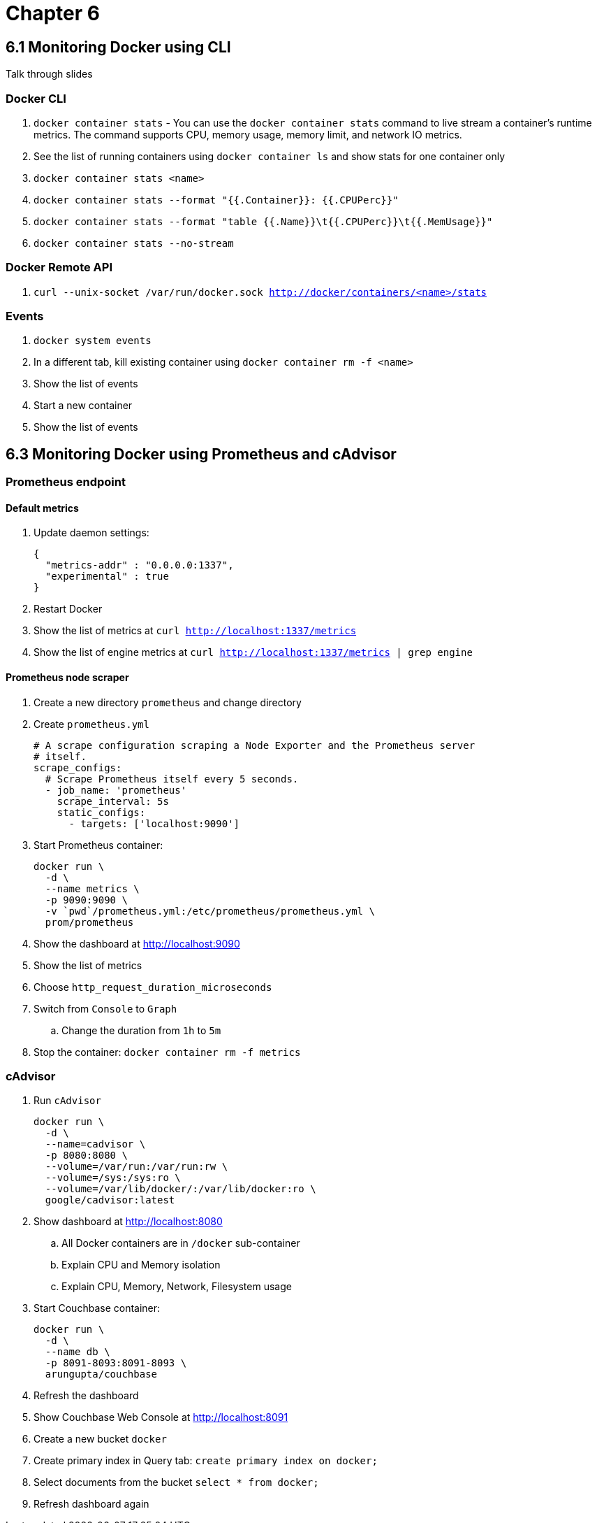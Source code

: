 = Chapter 6

== 6.1 Monitoring Docker using CLI

Talk through slides

=== Docker CLI

. `docker container stats` - You can use the `docker container stats` command to live stream a container’s runtime metrics. The command supports CPU, memory usage, memory limit, and network IO metrics.
. See the list of running containers using `docker container ls` and show stats for one container only
. `docker container stats <name>`
. `docker container stats --format "{{.Container}}: {{.CPUPerc}}"`
. `docker container stats --format "table {{.Name}}\t{{.CPUPerc}}\t{{.MemUsage}}"`
. `docker container stats --no-stream`

=== Docker Remote API

. `curl --unix-socket /var/run/docker.sock http://docker/containers/<name>/stats`

=== Events

. `docker system events`
. In a different tab, kill existing container using `docker container rm -f <name>`
. Show the list of events
. Start a new container
. Show the list of events

== 6.3 Monitoring Docker using Prometheus and cAdvisor

=== Prometheus endpoint

==== Default metrics

. Update daemon settings:
+
```
{
  "metrics-addr" : "0.0.0.0:1337",
  "experimental" : true
}
```
+
. Restart Docker
. Show the list of metrics at `curl http://localhost:1337/metrics`
. Show the list of engine metrics at `curl http://localhost:1337/metrics | grep engine`

==== Prometheus node scraper

. Create a new directory `prometheus` and change directory
. Create `prometheus.yml`
+
```
# A scrape configuration scraping a Node Exporter and the Prometheus server
# itself.
scrape_configs:
  # Scrape Prometheus itself every 5 seconds.
  - job_name: 'prometheus'
    scrape_interval: 5s
    static_configs:
      - targets: ['localhost:9090']
```
+
. Start Prometheus container:
+
```
docker run \
  -d \
  --name metrics \
  -p 9090:9090 \
  -v `pwd`/prometheus.yml:/etc/prometheus/prometheus.yml \
  prom/prometheus
```
+
. Show the dashboard at http://localhost:9090
. Show the list of metrics
. Choose `http_request_duration_microseconds`
. Switch from `Console` to `Graph`
.. Change the duration from `1h` to `5m`
. Stop the container: `docker container rm -f metrics`

=== cAdvisor

. Run `cAdvisor`
+
```
docker run \
  -d \
  --name=cadvisor \
  -p 8080:8080 \
  --volume=/var/run:/var/run:rw \
  --volume=/sys:/sys:ro \
  --volume=/var/lib/docker/:/var/lib/docker:ro \
  google/cadvisor:latest
```
+
. Show dashboard at http://localhost:8080
.. All Docker containers are in `/docker` sub-container
.. Explain CPU and Memory isolation
.. Explain CPU, Memory, Network, Filesystem usage
. Start Couchbase container:
+
```
docker run \
  -d \
  --name db \
  -p 8091-8093:8091-8093 \
  arungupta/couchbase
```
+
. Refresh the dashboard
. Show Couchbase Web Console at http://localhost:8091
. Create a new bucket `docker`
. Create primary index in Query tab: `create primary index on docker;`
. Select documents from the bucket `select * from docker;`
. Refresh dashboard again

